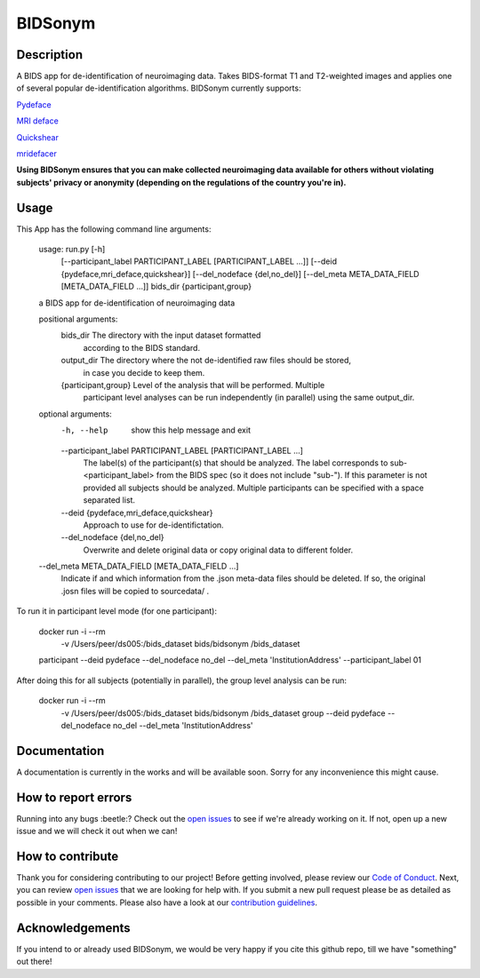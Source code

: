 ===============================
BIDSonym
===============================

.. image:: https://img.shields.io/travis/PeerHerholz/BIDSonym.svg
        :target: https://travis-ci.org/PeerHerholz/BIDSonym

.. image:: https://img.shields.io/github/issues-pr/PeerHerholz/BIDSonym.svg
    :alt: PRs
    :target: https://github.com/PeerHerholz/BIDSonym/pulls/

.. image:: https://img.shields.io/github/contributors/PeerHerholz/BIDSonym.svg
    :alt: Contributors
    :target: https://GitHub.com/PeerHerholz/BIDSonym/graphs/contributors/

.. image:: https://github-basic-badges.herokuapp.com/commits/PeerHerholz/BIDSonym.svg
    :alt: Commits
    :target: https://github.com/PeerHerholz/BIDSonym/commits/master

.. image:: http://hits.dwyl.io/PeerHerholz/BIDSonym.svg
    :alt: Hits
    :target: http://hits.dwyl.io/PeerHerholz/BIDSonym

    
.. image:: https://img.shields.io/docker/cloud/automated/peerherholz/bidsonym
    :alt: Dockerbuild
    :target: https://cloud.docker.com/u/peerherholz/repository/docker/peerherholz/bidsonym

.. image:: https://img.shields.io/docker/pulls/peerherholz/bidsonym
    :alt: Dockerpulls
    :target: https://cloud.docker.com/u/peerherholz/repository/docker/peerherholz/bidsonym

.. image:: https://img.shields.io/badge/License-BSD%203--Clause-blue.svg
    :alt: License
    :target: https://opensource.org/licenses/BSD-3-Clause

.. image:: https://upload.wikimedia.org/wikipedia/commons/7/74/Zotero_logo.svg
    :alt: Zotero
    :target: https://www.zotero.org/groups/2362367/bidsonym

Description
===========
A BIDS app for de-identification of neuroimaging data. Takes BIDS-format T1 and T2-weighted images and applies one of several popular de-identification algorithms. BIDSonym currently supports:

`Pydeface <https://github.com/poldracklab/pydeface>`_

`MRI deface <https://surfer.nmr.mgh.harvard.edu/fswiki/mri_deface>`_

`Quickshear <https://github.com/nipy/quickshear>`_

`mridefacer <https://github.com/mih/mridefacer>`_

.. image:: img/bidsonym_example.png
   :height: 10px
   :width: 20 px
   :scale: 10 %
   :alt: alternate text
   :align: right

**Using BIDSonym ensures that you can make collected neuroimaging data available for others without violating subjects' privacy or anonymity (depending on the regulations of the country you're in).**

Usage
=====
This App has the following command line arguments:

	usage: run.py [-h]
		      [--participant_label PARTICIPANT_LABEL [PARTICIPANT_LABEL ...]]
		      [--deid {pydeface,mri_deface,quickshear}]
		      [--del_nodeface {del,no_del}]
		      [--del_meta META_DATA_FIELD [META_DATA_FIELD ...]]
		      bids_dir {participant,group}

	a BIDS app for de-identification of neuroimaging data

	positional arguments:
	  bids_dir              The directory with the input dataset formatted
				according to the BIDS standard.
	  output_dir            The directory where the not de-identified raw files should be stored,
				in case you decide to keep them.
	  {participant,group}   Level of the analysis that will be performed. Multiple
				participant level analyses can be run independently
				(in parallel) using the same output_dir.

	optional arguments:
	  -h, --help            show this help message and exit
	  --participant_label PARTICIPANT_LABEL [PARTICIPANT_LABEL ...]
				The label(s) of the participant(s) that should be
				analyzed. The label corresponds to
				sub-<participant_label> from the BIDS spec (so it does
				not include "sub-"). If this parameter is not provided
				all subjects should be analyzed. Multiple participants
				can be specified with a space separated list.
	  --deid {pydeface,mri_deface,quickshear}
				Approach to use for de-identifictation.
	  --del_nodeface {del,no_del}
				Overwrite and delete original data or copy original
				data to different folder.
	--del_meta META_DATA_FIELD [META_DATA_FIELD ...]
			  Indicate if and which information from the .json meta-data
			  files should be deleted. If so, the original .josn files
			  will be copied to sourcedata/ .


To run it in participant level mode (for one participant):

	docker run -i --rm \
		-v /Users/peer/ds005:/bids_dataset \
		bids/bidsonym \
		/bids_dataset \
	participant --deid pydeface --del_nodeface no_del --del_meta 'InstitutionAddress' \
	--participant_label 01


After doing this for all subjects (potentially in parallel), the group level analysis
can be run:


	docker run -i --rm \
		-v /Users/peer/ds005:/bids_dataset \
		bids/bidsonym \
		/bids_dataset  group --deid pydeface --del_nodeface no_del --del_meta 'InstitutionAddress'


Documentation
=============
A documentation is currently in the works and will be available soon. Sorry for any inconvenience this might cause.

How to report errors
====================
Running into any bugs :beetle:? Check out the `open issues <https://github.com/PeerHerholz/BIDSonym/issues>`_ to see if we're already working on it. If not, open up a new issue and we will check it out when we can!

How to contribute
=================
Thank you for considering contributing to our project! Before getting involved, please review our `Code of Conduct <https://github.com/PeerHerholz/BIDSonym/blob/master/CODE_OF_CONDUCT.rst>`_. Next, you can review `open issues <https://github.com/PeerHerholz/BIDSonym/issues>`_ that we are looking for help with. If you submit a new pull request please be as detailed as possible in your comments. Please also have a look at our `contribution guidelines <https://github.com/PeerHerholz/BIDSonym/blob/master/CONTRIBUTING.rst>`_.

Acknowledgements
================
If you intend to or already used BIDSonym, we would be very happy if you cite this github repo, till we have "something" out there!
